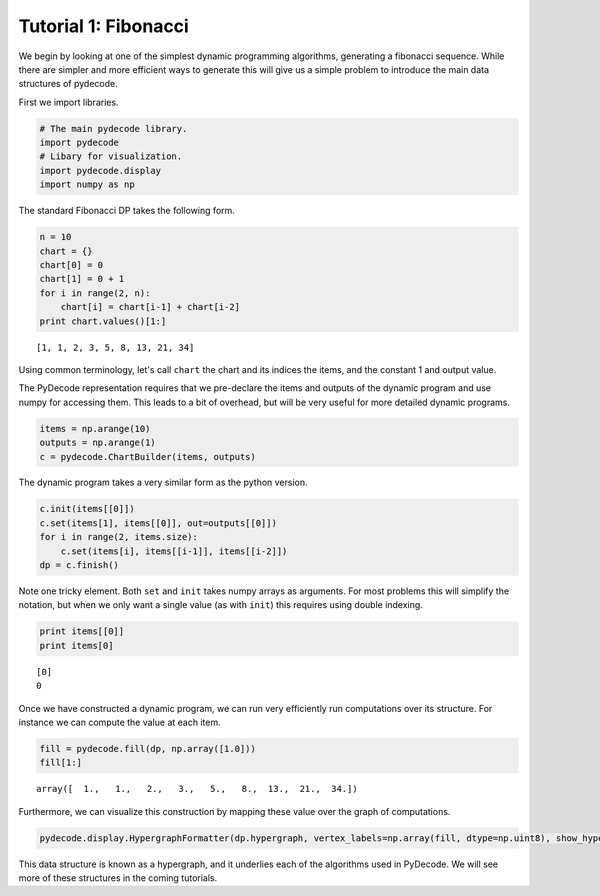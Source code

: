 
Tutorial 1: Fibonacci
=====================


We begin by looking at one of the simplest dynamic programming
algorithms, generating a fibonacci sequence. While there are simpler and
more efficient ways to generate this will give us a simple problem to
introduce the main data structures of pydecode.

First we import libraries.

.. code:: python

    # The main pydecode library.
    import pydecode
    # Libary for visualization.
    import pydecode.display
    import numpy as np
The standard Fibonacci DP takes the following form.

.. code:: python

    n = 10
    chart = {}
    chart[0] = 0
    chart[1] = 0 + 1 
    for i in range(2, n):
        chart[i] = chart[i-1] + chart[i-2]
    print chart.values()[1:]

.. parsed-literal::

    [1, 1, 2, 3, 5, 8, 13, 21, 34]


Using common terminology, let's call ``chart`` the chart and its indices
the items, and the constant 1 and output value.

The PyDecode representation requires that we pre-declare the items and
outputs of the dynamic program and use numpy for accessing them. This
leads to a bit of overhead, but will be very useful for more detailed
dynamic programs.

.. code:: python

    items = np.arange(10)
    outputs = np.arange(1)
    c = pydecode.ChartBuilder(items, outputs)
The dynamic program takes a very similar form as the python version.

.. code:: python

    c.init(items[[0]])
    c.set(items[1], items[[0]], out=outputs[[0]])
    for i in range(2, items.size):
        c.set(items[i], items[[i-1]], items[[i-2]])
    dp = c.finish()
Note one tricky element. Both ``set`` and ``init`` takes numpy arrays as
arguments. For most problems this will simplify the notation, but when
we only want a single value (as with ``init``) this requires using
double indexing.

.. code:: python

    print items[[0]]
    print items[0]

.. parsed-literal::

    [0]
    0


Once we have constructed a dynamic program, we can run very efficiently
run computations over its structure. For instance we can compute the
value at each item.

.. code:: python

    fill = pydecode.fill(dp, np.array([1.0]))
    fill[1:]



.. parsed-literal::

    array([  1.,   1.,   2.,   3.,   5.,   8.,  13.,  21.,  34.])



Furthermore, we can visualize this construction by mapping these value
over the graph of computations.

.. code:: python

    pydecode.display.HypergraphFormatter(dp.hypergraph, vertex_labels=np.array(fill, dtype=np.uint8), show_hyperedges=False).to_ipython()



.. image:: Fibonacci_files/Fibonacci_14_0.png



This data structure is known as a hypergraph, and it underlies each of
the algorithms used in PyDecode. We will see more of these structures in
the coming tutorials.

